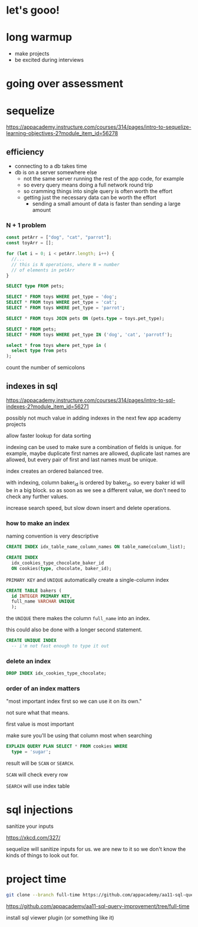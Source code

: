 * let's gooo!
* long warmup
  + make projects
  + be excited during interviews
* going over assessment
* sequelize
https://appacademy.instructure.com/courses/314/pages/intro-to-sequelize-learning-objectives-2?module_item_id=56278

** efficiency
  + connecting to a db takes time
  + db is on a server somewhere else
    + not the same server running the rest of the app code, for example
    + so every query means doing a full network round trip
    + so cramming things into single query is often worth the effort
    + getting just the necessary data can be worth the effort
      + sending a small amount of data is faster than sending a large amount

*** N + 1 problem
#+begin_src javascript
  const petArr = ["dog", "cat", "parrot"];
  const toyArr = [];

  for (let i = 0; i < petArr.length; i++) {
    //...
    // this is N operations, where N = number
    // of elements in petArr
  }
#+end_src

#+begin_src sql
  SELECT type FROM pets;

  SELECT * FROM toys WHERE pet_type = 'dog';
  SELECT * FROM toys WHERE pet_type = 'cat';
  SELECT * FROM toys WHERE pet_type = 'parrot';
#+end_src

#+begin_src sql
  SELECT * FROM toys JOIN pets ON (pets.type = toys.pet_type);
#+end_src

#+begin_src sql
  SELECT * FROM pets;
  SELECT * FROM toys WHERE pet_type IN ('dog', 'cat', 'parrotf');
#+end_src

#+begin_src sql
  select * from toys where pet_type in (
    select type from pets
  );
#+end_src

count the number of semicolons

** indexes in sql
https://appacademy.instructure.com/courses/314/pages/intro-to-sql-indexes-2?module_item_id=56271

possibly not much value in adding indexes in the next few app academy
projects

allow faster lookup for data sorting

indexing can be used to make sure a combination of fields is unique.
for example, maybe duplicate first names are allowed, duplicate last
names are allowed, but every pair of first and last names must be
unique.

index creates an ordered balanced tree.

with indexing, column baker_id is ordered by baker_id.  so every baker
id will be in a big block.  so as soon as we see a different value, we
don't need to check any further values.

increase search speed, but slow down insert and delete operations.

*** how to make an index
naming convention is very descriptive
#+begin_src sql
  CREATE INDEX idx_table_name_column_names ON table_name(column_list);
#+end_src

#+begin_src sql
  CREATE INDEX
    idx_cookies_type_chocolate_baker_id
    ON cookies(type, chocolate, baker_id);
#+end_src

=PRIMARY KEY= and =UNIQUE= automatically create a single-column index
#+begin_src sql
  CREATE TABLE bakers (
    id INTEGER PRIMARY KEY,
    full_name VARCHAR UNIQUE
    );
#+end_src
the =UNIQUE= there makes the column =full_name= into an index.

this could also be done with a longer second statement.

#+begin_src sql
  CREATE UNIQUE INDEX
    -- i'm not fast enough to type it out
#+end_src

*** delete an index
#+begin_src sql
  DROP INDEX idx_cookies_type_chocolate;
#+end_src

*** order of an index matters
"most important index first so we can use it on its own."

not sure what that means.

first value is most important

make sure you'll be using that column most when searching

#+begin_src sql
  EXPLAIN QUERY PLAN SELECT * FROM cookies WHERE
    type = 'sugar';
#+end_src

result will be =SCAN= or =SEARCH=.

=SCAN= will check every row

=SEARCH= will use index table

* sql injections

sanitize your inputs

https://xkcd.com/327/

sequelize will sanitize inputs for us.  we are new to it so we don't
know the kinds of things to look out for.

* project time

#+begin_src bash
git clone --branch full-time https://github.com/appacademy/aa11-sql-query-improvement
#+end_src

https://github.com/appacademy/aa11-sql-query-improvement/tree/full-time

install sql viewer plugin (or something like it)
